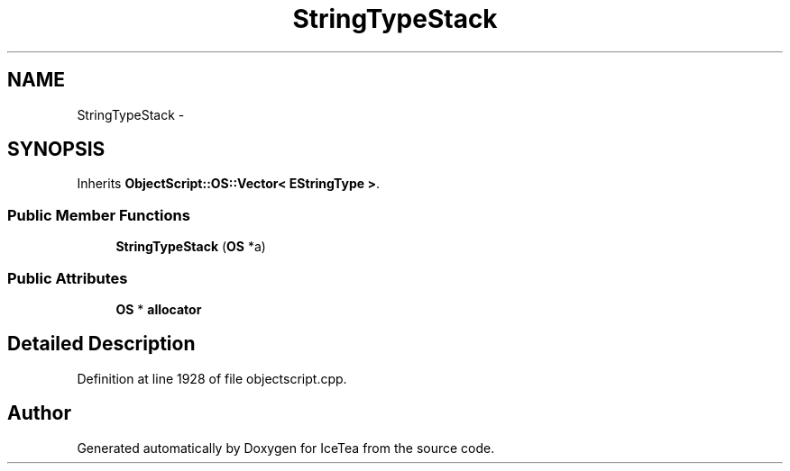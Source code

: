 .TH "StringTypeStack" 3 "Sat Mar 26 2016" "IceTea" \" -*- nroff -*-
.ad l
.nh
.SH NAME
StringTypeStack \- 
.SH SYNOPSIS
.br
.PP
.PP
Inherits \fBObjectScript::OS::Vector< EStringType >\fP\&.
.SS "Public Member Functions"

.in +1c
.ti -1c
.RI "\fBStringTypeStack\fP (\fBOS\fP *a)"
.br
.in -1c
.SS "Public Attributes"

.in +1c
.ti -1c
.RI "\fBOS\fP * \fBallocator\fP"
.br
.in -1c
.SH "Detailed Description"
.PP 
Definition at line 1928 of file objectscript\&.cpp\&.

.SH "Author"
.PP 
Generated automatically by Doxygen for IceTea from the source code\&.
